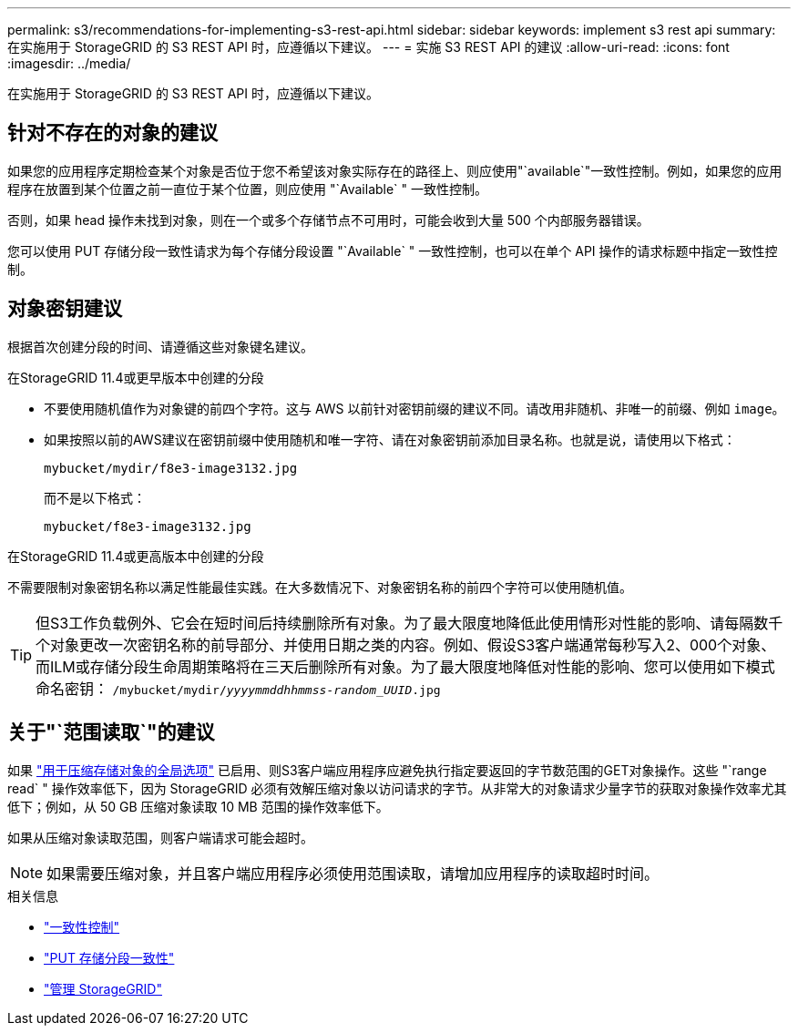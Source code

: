 ---
permalink: s3/recommendations-for-implementing-s3-rest-api.html 
sidebar: sidebar 
keywords: implement s3 rest api 
summary: 在实施用于 StorageGRID 的 S3 REST API 时，应遵循以下建议。 
---
= 实施 S3 REST API 的建议
:allow-uri-read: 
:icons: font
:imagesdir: ../media/


[role="lead"]
在实施用于 StorageGRID 的 S3 REST API 时，应遵循以下建议。



== 针对不存在的对象的建议

如果您的应用程序定期检查某个对象是否位于您不希望该对象实际存在的路径上、则应使用"`available`"一致性控制。例如，如果您的应用程序在放置到某个位置之前一直位于某个位置，则应使用 "`Available` " 一致性控制。

否则，如果 head 操作未找到对象，则在一个或多个存储节点不可用时，可能会收到大量 500 个内部服务器错误。

您可以使用 PUT 存储分段一致性请求为每个存储分段设置 "`Available` " 一致性控制，也可以在单个 API 操作的请求标题中指定一致性控制。



== 对象密钥建议

根据首次创建分段的时间、请遵循这些对象键名建议。

.在StorageGRID 11.4或更早版本中创建的分段
* 不要使用随机值作为对象键的前四个字符。这与 AWS 以前针对密钥前缀的建议不同。请改用非随机、非唯一的前缀、例如 `image`。
* 如果按照以前的AWS建议在密钥前缀中使用随机和唯一字符、请在对象密钥前添加目录名称。也就是说，请使用以下格式：
+
`mybucket/mydir/f8e3-image3132.jpg`

+
而不是以下格式：

+
`mybucket/f8e3-image3132.jpg`



.在StorageGRID 11.4或更高版本中创建的分段
不需要限制对象密钥名称以满足性能最佳实践。在大多数情况下、对象密钥名称的前四个字符可以使用随机值。


TIP: 但S3工作负载例外、它会在短时间后持续删除所有对象。为了最大限度地降低此使用情形对性能的影响、请每隔数千个对象更改一次密钥名称的前导部分、并使用日期之类的内容。例如、假设S3客户端通常每秒写入2、000个对象、而ILM或存储分段生命周期策略将在三天后删除所有对象。为了最大限度地降低对性能的影响、您可以使用如下模式命名密钥： `/mybucket/mydir/_yyyymmddhhmmss_-_random_UUID_.jpg`



== 关于"`范围读取`"的建议

如果 link:../admin/configuring-stored-object-compression.html["用于压缩存储对象的全局选项"] 已启用、则S3客户端应用程序应避免执行指定要返回的字节数范围的GET对象操作。这些 "`range read` " 操作效率低下，因为 StorageGRID 必须有效解压缩对象以访问请求的字节。从非常大的对象请求少量字节的获取对象操作效率尤其低下；例如，从 50 GB 压缩对象读取 10 MB 范围的操作效率低下。

如果从压缩对象读取范围，则客户端请求可能会超时。


NOTE: 如果需要压缩对象，并且客户端应用程序必须使用范围读取，请增加应用程序的读取超时时间。

.相关信息
* link:consistency-controls.html["一致性控制"]
* link:put-bucket-consistency-request.html["PUT 存储分段一致性"]
* link:../admin/index.html["管理 StorageGRID"]

